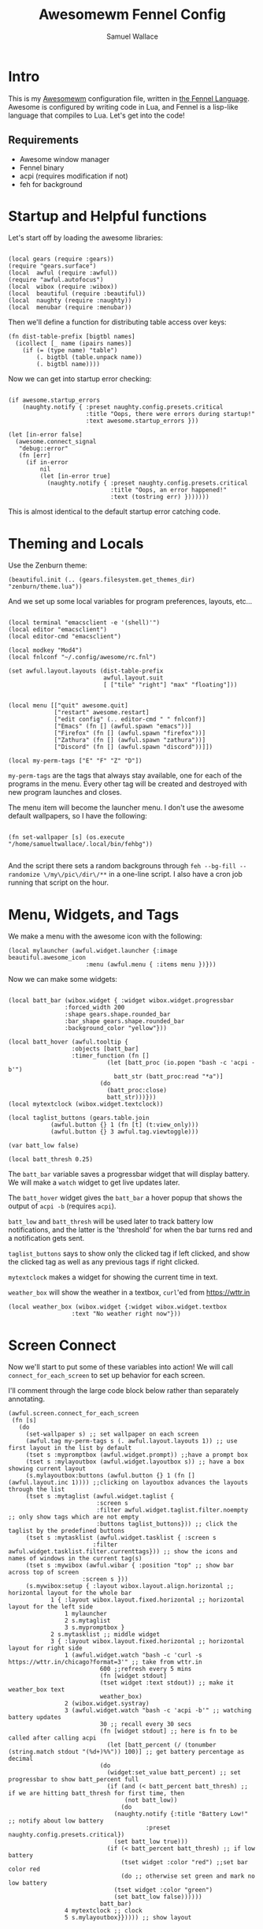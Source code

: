 #+TITLE:Awesomewm Fennel Config
#+AUTHOR:Samuel Wallace
#+OPTIONS:  num:nil
#+PROPERTY: header-args:fennel :tangle rc.fnl :comments no :exports code

* Intro

This is my [[https://awesomewm.org/][Awesomewm]] configuration file, written in [[https://fennel-lang.org/][the Fennel Language]]. Awesome is configured by writing code in Lua, and Fennel is a lisp-like language that compiles to Lua. Let's get into the code!

** Requirements

 - Awesome window manager
 - Fennel binary
 - acpi (requires modification if not)
 - feh for background

* Startup and Helpful functions

Let's start off by loading the awesome libraries:

#+BEGIN_src fennel

(local gears (require :gears))
(require "gears.surface")
(local  awful (require :awful))
(require "awful.autofocus")
(local  wibox (require :wibox))
(local  beautiful (require :beautiful))
(local  naughty (require :naughty))
(local  menubar (require :menubar))  
#+END_src

Then we'll define a function for distributing table access over keys:


#+BEGIN_src fennel
(fn dist-table-prefix [bigtbl names]
  (icollect [_ name (ipairs names)]
    (if (= (type name) "table")
        (. bigtbl (table.unpack name))
        (. bigtbl name))))
#+END_src

Now we can get into startup error checking:


#+BEGIN_src fennel

(if awesome.startup_errors
    (naughty.notify { :preset naughty.config.presets.critical
                      :title "Oops, there were errors during startup!"
                      :text awesome.startup_errors }))

(let [in-error false]
  (awesome.connect_signal
   "debug::error"
   (fn [err]
     (if in-error
         nil
         (let [in-error true]
           (naughty.notify { :preset naughty.config.presets.critical
                             :title "Oops, an error happened!"
                             :text (tostring err) }))))))
#+END_src

This is almost identical to the default startup error catching code.


* Theming and Locals

Use the Zenburn theme:


#+BEGIN_src fennel
(beautiful.init (.. (gears.filesystem.get_themes_dir) "zenburn/theme.lua"))
#+END_src

And we set up some local variables for program preferences, layouts, etc...


#+BEGIN_src fennel

(local terminal "emacsclient -e '(shell)'")
(local editor "emacsclient")
(local editor-cmd "emacsclient")

(local modkey "Mod4")
(local fnlconf "~/.config/awesome/rc.fnl")

(set awful.layout.layouts (dist-table-prefix
                           awful.layout.suit
                           [ ["tile" "right"] "max" "floating"]))


(local menu [["quit" awesome.quit]
             ["restart" awesome.restart]
             ["edit config" (.. editor-cmd " " fnlconf)]
             ["Emacs" (fn [] (awful.spawn "emacs"))]
             ["Firefox" (fn [] (awful.spawn "firefox"))]
             ["Zathura" (fn [] (awful.spawn "zathura"))]
             ["Discord" (fn [] (awful.spawn "discord"))]])

(local my-perm-tags ["E" "F" "Z" "D"])
#+END_src

~my-perm-tags~ are the tags that always stay available, one for each of the programs in the menu. Every other tag will be created and destroyed with new program launches and closes.

The menu item will become the launcher menu. I don't use the awesome default wallpapers, so I have the following:


#+BEGIN_src fennel

(fn set-wallpaper [s] (os.execute "/home/samueltwallace/.local/bin/fehbg"))

#+END_src

And the script there sets a random backgrouns through =feh --bg-fill --randomize \/my\/pic\/dir\/**= in a one-line script. I also have a cron job running that script on the hour.

* Menu, Widgets, and Tags

We make a menu with the awesome icon with the following:


#+BEGIN_src fennel
  (local mylauncher (awful.widget.launcher {:image beautiful.awesome_icon
					    :menu (awful.menu { :items menu })}))
#+END_src

Now we can make some widgets:


#+BEGIN_src fennel

  (local batt_bar (wibox.widget { :widget wibox.widget.progressbar
				  :forced_width 200
				  :shape gears.shape.rounded_bar
				  :bar_shape gears.shape.rounded_bar
				  :background_color "yellow"}))

  (local batt_hover (awful.tooltip {
				    :objects [batt_bar]
				    :timer_function (fn []
						      (let [batt_proc (io.popen "bash -c 'acpi -b'")
							    batt_str (batt_proc:read "*a")]
							(do
							  (batt_proc:close)
							  batt_str)))}))
  (local mytextclock (wibox.widget.textclock))

  (local taglist_buttons (gears.table.join
			  (awful.button {} 1 (fn [t] (t:view_only)))
			  (awful.button {} 3 awful.tag.viewtoggle)))

  (var batt_low false)

  (local batt_thresh 0.25)
#+END_src

The ~batt_bar~ variable saves a progressbar widget that will display battery. We will make a =watch= widget to get live updates later.

The ~batt_hover~ widget gives the ~batt_bar~ a hover popup that shows the output of =acpi -b= (requires =acpi=).

~batt_low~ and ~batt_thresh~ will be used later to track battery low notifications, and the latter is the 'threshold' for when the bar turns red and a notification gets sent.

~taglist_buttons~ says to show only the clicked tag if left clicked, and show the clicked tag as well as any previous tags if right clicked.

~mytextclock~ makes a widget for showing the current time in text.

~weather_box~ will show the weather in a textbox, =curl='ed from https://wttr.in

#+BEGIN_src fennel
  (local weather_box (wibox.widget {:widget wibox.widget.textbox
				    :text "No weather right now"}))
#+END_src

* Screen Connect

Now we'll start to put some of these variables into action! We will call ~connect_for_each_screen~ to set up behavior for each screen.

I'll comment through the large code block below rather than separately annotating.


#+BEGIN_src fennel
  (awful.screen.connect_for_each_screen
   (fn [s]
     (do
       (set-wallpaper s) ;; set wallpaper on each screen
       (awful.tag my-perm-tags s (. awful.layout.layouts 1)) ;; use first layout in the list by default
       (tset s :mypromptbox (awful.widget.prompt)) ;;have a prompt box
       (tset s :mylayoutbox (awful.widget.layoutbox s)) ;; have a box showing current layout
       (s.mylayoutbox:buttons (awful.button {} 1 (fn [] (awful.layout.inc 1)))) ;;clicking on layoutbox advances the layouts through the list
       (tset s :mytaglist (awful.widget.taglist {
					       :screen s
					       :filter awful.widget.taglist.filter.noempty ;; only show tags which are not empty
					       :buttons taglist_buttons})) ;; click the taglist by the predefined buttons
       (tset s :mytasklist (awful.widget.tasklist { :screen s
						  :filter awful.widget.tasklist.filter.currenttags})) ;; show the icons and names of windows in the current tag(s)
       (tset s :mywibox (awful.wibar { :position "top" ;; show bar across top of screen
				       :screen s }))
       (s.mywibox:setup { :layout wibox.layout.align.horizontal ;; horizontal layout for the whole bar
			  1 { :layout wibox.layout.fixed.horizontal ;; horizontal layout for the left side
			      1 mylauncher
			      2 s.mytaglist
			      3 s.mypromptbox }
			  2 s.mytasklist ;; middle widget
			  3 { :layout wibox.layout.fixed.horizontal ;; horizontal layout for right side
			      1 (awful.widget.watch "bash -c 'curl -s https://wttr.in/chicago?format=3'" ;; take from wttr.in
						    600 ;;refresh every 5 mins
						    (fn [widget stdout]
							(tset widget :text stdout)) ;; make it weather_box text
						    weather_box)
			      2 (wibox.widget.systray)
			      3 (awful.widget.watch "bash -c 'acpi -b'" ;; watching battery updates
						    30 ;; recall every 30 secs
						    (fn [widget stdout] ;; here is fn to be called after calling acpi
						      (let [batt_percent (/ (tonumber (string.match stdout "(%d+)%%")) 100)] ;; get battery percentage as decimal
							(do
							  (widget:set_value batt_percent) ;; set progressbar to show batt_percent full
							  (if (and (< batt_percent batt_thresh) ;; if we are hitting batt_thresh for first time, then
								   (not batt_low))
							      (do
								(naughty.notify {:title "Battery Low!" ;; notify about low battery
										 :preset naughty.config.presets.critical})
								(set batt_low true)))
							  (if (< batt_percent batt_thresh) ;; if low battery
							      (tset widget :color "red") ;;set bar color red
							      (do ;; otherwise set green and mark no low battery
								(tset widget :color "green")
								(set batt_low false))))))
						    batt_bar)
			      4 mytextclock ;; clock
			      5 s.mylayoutbox}})))) ;; show layout
#+END_src

* Keybindings

We'll set up a variable for all the window management keybindings:


#+BEGIN_src fennel

(var globalkeys (gears.table.join
                   (awful.key [modkey] "Left" awful.tag.viewprev)
                   (awful.key [modkey] "Right" awful.tag.viewnext)
                   (awful.key [modkey] "Escape" awful.tag.history.restore)
                   (awful.key [modkey] "j" (fn [] (awful.client.focus.byidx 1)))
                   (awful.key [modkey] "k" (fn [] (awful.client.focus.byidx -1)))
                   (awful.key [modkey] "x" (fn [] (mymainmenu:show)))
                   (awful.key [modkey "Control"] "r" awesome.restart)
                   (awful.key [modkey "Shift"] "j" (fn [] (awful.client.swap.byidx 1)))
                   (awful.key [modkey "Shift"] "k" (fn [] (awful.client.swap.byidx -1)))
                   (awful.key [modkey] "Tab" (fn [] (awful.screen.focus_relative 1)))
                   (awful.key [modkey] "u" awful.client.urgent.jumpto)
                   (awful.key [modkey] "g" (fn [] (awful.spawn "i3lock -c 000000")))
                   (awful.key [modkey] "space" (fn [] (menubar.show)))))
#+END_src

Now we'll do the only client key I want to do: set to full screen.


#+BEGIN_src fennel

(local clientkeys (gears.table.join
                   (awful.key [modkey] "f" (fn [c] (do
                                                     (tset c :fullscreen (not c.fullscreen))
                                                     (c:raise))))))
#+END_src

Now we'll switch between workspaces with the ~modkey~ and a number, as many as there are elements in ~my-perm-tags~.


#+BEGIN_src fennel

(each [idx tag-name (pairs my-perm-tags)]
  (set globalkeys (gears.table.join globalkeys
                                    (awful.key [modkey] (.. "#" (+ idx 9)) (fn [] ;; on modkey + number keypress, 
                                                                       (let [screen (awful.screen.focused)
                                                                             tag (. screen.tags idx)]
                                                                         (if tag
                                                                             (tag:view_only)) ;; view only the pressed tag.
                                                                       )))
                                    (awful.key [modkey "Control"] (.. "#" (+ idx 9)) (fn [] ;; on modkey + control + number,
                                                                                 (let [screen (awful.screen.focused)
                                                                                       tag (. screen.tags idx)]
                                                                                   (if tag
                                                                                       (awful.tag.viewtoggle tag))))) ;; view pressed tag as well.
                                    (awful.key [modkey "Shift"] (.. "#" (+ idx 9)) (fn [] ;; on modkey + shift + number,
                                                                               (if client.focus
                                                                                   (let [tag (. client.focus.screen.tags i)]
                                                                                     (if tag
                                                                                         (client.focus:move_to_tag tag))))))))) ;; move client to pressed tag.

#+END_src

And let's set the keys:


#+BEGIN_src fennel

(root.keys globalkeys)

#+END_src

* Rules

Most of this is fairly standard... note the end though!


#+BEGIN_src fennel
(tset awful.rules :rules [
                         { :rule {} ;; default for all windows
                           :properties {
                                        :border_width beautiful.border_width
                                        :border_color beautiful.border_normal
                                        :focus awful.client.focus.filter
                                        :raise true
                                        :keys clientkeys
                                        :screen awful.screen.preferred
                                        :placement (+ awful.placement.no_overlap awful.placement.no_offscreen)}}
                         { :rule { :class "Emacs" } ;; emacs will end up
                           :properties { :screen (screen.count) ;; on highest number screen
                                         :tag "E" }} ;; on tag "E"
                         {:rule { :class "firefox" } ;; firefox will end up
                          :properties { :tag "F" }} ;; on tag "F"
                         {:rule { :class "Zathura"} ;; Zathura will end up
                          :properties {:tag "Z"}} ;; on tag "Z"
                         {:rule {:class "discord" } ;; and discord
                          :properties {:tag "D"}} ]) ;; on tag "D"
#+END_src

* Signals and Workspace Assignment

Now we look at manage and unmanage signals. When we manage a new window, if it is not a commonly used program, put it on a new tag with name and icon matching program. Otherwise it goes to a perm-tag.


#+BEGIN_src fennel
(client.connect_signal "manage" (fn [c]
                                  (if (and
                                       awesome.startup
                                       (not c.size_hints.user_position)
                                       (not c.size_hints.program_position))
                                      (awful.placement.no_offscreen c))
                                  (if (not (or
                                       (= c.class "Emacs")
                                       (= c.class "Zathura")
                                       (= c.class "firefox")
                                       (= c.class "discord")))
                                      (let [t (awful.tag.add c.class {:screen c.screen
                                                                      :icon (gears.surface.duplicate_surface c.icon)
                                                                      :layout (. awful.layout.layouts 1)})]
                                        (c:tags [t])))))

#+END_src

For an unmanage signal, we delete the tag it's from if it's not on a perm-tag. We also notify that the tag was deleted.


#+BEGIN_src fennel

(fn is-tag-by-name [tag name]
  (= tag (awful.tag.find_by_name (awful.screen.focused) name)))


(client.connect_signal "unmanage" (fn [c]
                                    (each [_ tag (ipairs c.screen.tags)]
                                      (if (not (or
                                           (. (tag:clients) 1)
                                           (is-tag-by-name tag "E")
                                           (is-tag-by-name tag "F")
                                           (is-tag-by-name tag "Z")
                                           (is-tag-by-name tag "D")))
                                          (do (tag:delete)
                                              (naughty.notify {:text (.. "tag " tag.name " deleted!")
                                                               :preset naughty.config.presets.critical})))))) 

#+END_src

Now, we focus a window if mouse enters (sloppy focus)


#+BEGIN_src fennel
(client.connect_signal "mouse::enter" (fn [c]
                                        (c:emit_signal
                                         "request::activate"
                                         "mouse_enter"
                                         {:raise false})
nil))
#+END_src

* Startup Programs

Start Emacs if not running:


#+BEGIN_src fennel

(awful.spawn "pgrep emacs || emacs")

#+END_src

* Final Notes

That's it! This slimmed down the default config by a factor of 2 or so, though some stuff is taken out to my preference. You can generate the config with =fennel --compile rc.fnl > rc.lua=. 

